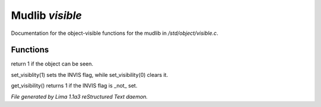 Mudlib *visible*
*****************

Documentation for the object-visible functions for the mudlib in */std/object/visible.c*.

Functions
=========
.. c:function:: int is_visible()

return 1 if the object can be seen.


.. c:function:: void set_visibility(int x)

set_visiblity(1) sets the INVIS flag, while set_visibility(0) clears it.


.. c:function:: int get_visibility()

get_visibility() returns 1 if the INVIS flag is _not_ set.



*File generated by Lima 1.1a3 reStructured Text daemon.*
